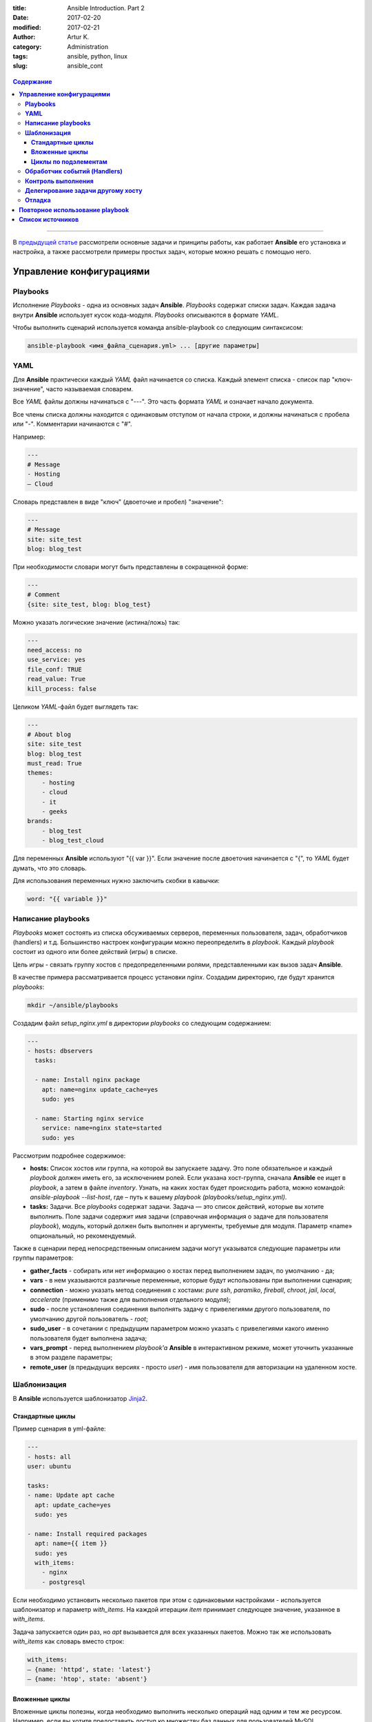 :title: Ansible Introduction. Part 2
:date: 2017-02-20
:modified: 2017-02-21
:author: Artur K.
:category: Administration
:tags: ansible, python, linux
:slug: ansible_cont

.. figure:: /images/ansible-header-2.jpg
    :height: 375px
    :width: 800px
    :scale: 75%
    :align: center
    :alt: Ansible

.. contents:: **Содержание**
   :depth: 3

----

В `предыдущей статье <{filename}ansible_introduction.rst>`_ рассмотрели основные
задачи и принципы работы, как работает **Ansible** его установка и настройка, а
также рассмотрели примеры простых задач, которые можно решать с помощью него.

=============================
**Управление конфигурациями**
=============================

--------------
**Playbooks**
--------------

Исполнение *Playbooks* - одна из основных задач **Ansible**. *Playbooks* содержат
списки задач. Каждая задача внутри **Ansible** использует кусок кода-модуля.
*Playbooks* описываются в формате *YAML*.

Чтобы выполнить сценарий используется команда ansible-playbook со следующим
синтаксисом:

.. code::

    ansible-playbook <имя_файла_сценария.yml> ... [другие параметры]

--------
**YAML**
--------

Для **Ansible** практически каждый *YAML* файл начинается со списка. Каждый
элемент списка - список пар "ключ-значение", часто называемая словарем.

Все *YAML* файлы должны начинаться с "---". Это часть формата *YAML* и означает
начало документа.

Все члены списка должны находится с одинаковым отступом от начала строки, и
должны начинаться с пробела или "-". Комментарии начинаются с "#".

Например:

.. code::

    ---
    # Message
    - Hosting
    – Cloud

Словарь представлен в виде "ключ" (двоеточие и пробел) "значение":

.. code::

    ---
    # Message
    site: site_test
    blog: blog_test

При необходимости словари могут быть представлены в сокращенной форме:

.. code::

    ---
    # Comment
    {site: site_test, blog: blog_test}

Можно указать логические значение (истина/ложь) так:

.. code::

    ---
    need_access: no
    use_service: yes
    file_conf: TRUE
    read_value: True
    kill_process: false

Целиком *YAML*-файл будет выглядеть так:

.. code::

    ---
    # About blog
    site: site_test
    blog: blog_test
    must_read: True
    themes:
        - hosting
        - cloud
        - it
        - geeks
    brands:
        - blog_test
        - blog_test_cloud

Для переменных **Ansible** используют "{{ var }}". Если значение после двоеточия
начинается с "{", то *YAML* будет думать, что это словарь.

Для использования переменных нужно заключить скобки в кавычки:

.. code::

    word: "{{ variable }}"

-----------------------
**Написание playbooks**
-----------------------

*Playbooks* может состоять из списка обсуживаемых серверов, переменных
пользователя, задач, обработчиков (handlers) и т.д. Большинство настроек
конфигурации можно переопределить в *playbook*. Каждый *playbook* состоит из одного
или более действий (игры) в списке.

Цель игры - связать группу хостов с предопределенными ролями, представленными
как вызов задач **Ansible**.

В качестве примера рассматривается процесс установки *nginx*.
Создадим директорию, где будут хранится *playbooks*:

.. code::

    mkdir ~/ansible/playbooks

Создадим файл *setup_nginx.yml* в директории *playbooks* со следующим содержанием:

.. code::

    ---
    - hosts: dbservers
      tasks:

      - name: Install nginx package
        apt: name=nginx update_cache=yes
        sudo: yes

      - name: Starting nginx service
        service: name=nginx state=started
        sudo: yes

Рассмотрим подробнее содержимое:

- **hosts:** Список хостов или группа, на которой вы запускаете задачу. Это поле обязательное и каждый *playbook* должен иметь его, за исключением ролей. Если указана хост-группа, сначала **Ansible** ее ищет в *playbook*, а затем в файле *inventory*. Узнать, на каких хостах будет происходить работа, можно командой: *ansible-playbook --list-host*, где – путь к вашему *playbook (playbooks/setup_nginx.yml)*.
- **tasks:** Задачи. Все *playbooks* содержат задачи. Задача — это список действий, которые вы хотите выполнить. Поле задачи содержит имя задачи (справочная информация о задаче для пользователя *playbook*), модуль, который должен быть выполнен и аргументы, требуемые для модуля. Параметр «name» опциональный, но рекомендуемый.

Также в сценарии перед непосредственным описанием задачи могут указыватся
следующие параметры или группы параметров:

- **gather_facts** - собирать или нет информацию о хостах перед выполнением задач, по умолчанию - да;
- **vars** - в нем указываются различные переменные, которые будут использованы при выполнении сценария;
- **connection** - можно указать метод соединения с хостами: *pure ssh*, *paramiko*, *fireball*, *chroot*, *jail*, *local*, *accelerate* (применимо также для выполнения отдельного модуля);
- **sudo** - после установления соединения выполнять задачу с привелегиями другого пользователя, по умолчанию другой пользователь - *root*;
- **sudo_user** - в сочетании с предыдущим параметром можно указать с привелегиями какого именно пользователя будет выполнена задача;
- **vars_prompt** - перед выполнением *playbook'a* **Ansible** в интерактивном режиме, может уточнить указанные в этом разделе параметры;
- **remote_user** (в предыдущих версиях - просто *user*) - имя пользователя для авторизации на удаленном хосте.

----------------
**Шаблонизация**
----------------

В **Ansible** используется шаблонизатор `Jinja2 <http://jinja.pocoo.org/>`_.

~~~~~~~~~~~~~~~~~~~~~
**Стандартные циклы**
~~~~~~~~~~~~~~~~~~~~~

Пример сценария в yml-файле:

.. code::

    ---
    - hosts: all
    user: ubuntu

    tasks:
    - name: Update apt cache
      apt: update_cache=yes
      sudo: yes

    - name: Install required packages
      apt: name={{ item }}
      sudo: yes
      with_items:
        - nginx
        - postgresql

Если необходимо установить несколько пакетов при этом с одинаковыми настройками
- используется шаблонизатор и параметр *with_items*. На каждой итерации *item* принимает
следующее значение, указанное в *with_items*.

Задача запускается один раз, но *apt* вызывается для всех указанных пакетов.
Можно так же использовать *with_items* как словарь вместо строк:

.. code::

    with_items:
    – {name: 'httpd', state: 'latest'}
    – {name: 'htop', state: 'absent'}

~~~~~~~~~~~~~~~~~~~
**Вложенные циклы**
~~~~~~~~~~~~~~~~~~~

Вложенные циклы полезны, когда необходимо выполнить несколько операций над
одним и тем же ресурсом. Например, если вы хотите предоставить доступ ко множеству
баз данных для пользователей MySQL.

.. code::

    ---
    - hosts: experiments
        remote_user: root
        tasks:
        - name: give users access to multiple databases
            mysql_user: name={{ item[0] }} priv={{ item[1]}}.*:ALL append_privs=yes password=pass login_user=root login_password=root
        with_nested:
        - ['alexey', 'alexander']
        - ['clientdb', 'providerdb']

В приведенном примере используется модуль mysql_user для установки прав на базы данных и
используем вложенные циклы с двумя спискми: список пользователей и список базы данных.
**Ansible** запустит модуль *mysql_user* для пользователей *alexey*, даст права
на все указанные во втором списке базы данных, затем запустит для пользователей
*alexander* и так же даст права.

~~~~~~~~~~~~~~~~~~~~~~~~~
**Циклы по подэлементам**
~~~~~~~~~~~~~~~~~~~~~~~~~

В предыдущем примере назначали все указанные БД всем указанным пользователям.
Но если для каждого пользователя нужно назначить свой специфический набор баз данных?
Для это нам нужны циклы по подэлементам.

.. code::

    ---
    - hosts: experiments
        remote_user: root
        vars:
        users:
            - name: alexey
              database:
              - clientdb
              - providerdb
            - name: alexander
              database:
              - providerdb
      tasks:
        – name: give users access to multiple databases
        mysql_user: name={{ item.0.name }} priv={{ item.1 }}.*:ALL append_privs=yes password=pass login_user=root login_password=root
        with_subelements:
        - users
        - database

Cоздали словари, которые состоят из имен пользователей и имен баз данных.
Вместо добавления данных пользователей в *playbook* можно вынести их в отдельный
файл переменных и включить в *playbook*. **Ansible** пройдется по словарю используя
переменную *item*. **Ansible** назначает численные значения ключам, представленным
конструкцией *with_subelements*, начиная с 0. В словаре 0 имя — пара «ключ-значения»,
поэтому для обращения по имени пользователя мы используем item.0.name.
*Dictionary* — простой список, поэтому для обращения используем item.1.

---------------------------------
**Обработчик событий (Handlers)**
---------------------------------

**Ansible** не просто выполняет задачи в указанном порядке, но и проверяет их
состояние на наличие изменений. Если при выполнении сценария требовалось,
например, добавить строку в конфигурационный файл, и в результате выполнения
он изменился (необходимой строки действительно не было), то **Ansible** может
выполнить специальную задачу, описанную как обработчик события (*handler*).
Если при выполнении строка уже была в конфигурационном файле, то обработчик
выполнен не будет. Обработчики событий описываются в конце сценария; в описании
задачи они указываются через параметр *notify*.

Пример:

.. code:: yaml

    ---
    - hosts: webservers
      vars:
        max_clients: 200

    tasks:
      # сгенерируем файл конфигурации на основе шаблона
      # и укажем, что требуется выполнить задачу “restart apache”
      # если файл изменился
    - name: write the apache config file
      template: src=/srv/httpd.j2 dest=/etc/httpd.conf
      notify:
      - restart apache

    - name: ensure apache is running
      service: name=httpd state=started

    # раздел описания обработчиков
    handlers:
      - name: restart apache
        # используем модуль service для перезапуска веб-сервера
        service: name=httpd state=restarted

-----------------------
**Контроль выполнения**
-----------------------

Допустим, что при выполнении сценария нам нужно проверять определённые
переменные или состояния и, в зависимости от них, выполнять или не выполнять
какие-либо задачи. Для этого можно использовать оператор *“when”*:

.. code::

    tasks:
      # сохраняем файл шаблона и сохраняем результат задачи
      # в переменную last_result
    - template: src=/templates/foo.j2 dest=/etc/foo.conf
      register: last_result
      # проверяем переменную last_result.changed и если она имеет
      # значение true - задача будет выполнена, иначе - будет пропущена
    - command: echo 'the file has changed'
      when: last_result.changed

.. code::

    ---
    - hosts: experiments
        remote_user: root
        tasks:

        - name: Testing user sudo privilege
            command: /usr/bin/sudo -v
            register: sudo_response
            ignore_errors: yes

        - name: Stop if Users doesn`t have sudo privilege
            fail: msg="User doesn`t have sudo privilege"
            when: sudo_response.rc == 1

В примере выше запускаем команду на сервере */usr/bin/sudo -v* и сохранили ее вывод
в переменную через *register*. В переменной был захвачен вывод *stdout* и *stderr*
(rc, return code). Во второй задаче проверяем *return code* переменной и если ошибка возникла -
должны завершить исполнение *playbook* c выводом сообщения.

Для сравнения в условиях в **Ansible** можно использовать **==** (равно), **!=** (не равно),
**>** (больше), **<** (меньше), **>=** (больше равно), **<=** (меньше равно).

Если необходимо проверить, есть ли в переменной символ или строка, используйте операторы **in** и **not**.

.. code::

    - name: Querying rpm list for httpd package
        shell: rpm -qa | grep httpd
        register: httpd_rpm

    - name: Check if httpd rpm is installed on the remote host
        debug: msg="httpd is installed on the remote host"
        when: "'httpd-2.2.27–1.2.x86_64' in httpd_rpm.stdout"

    – name: Check if httpd rpm is not installed on the remote host
        debug: msg="httpd is not installed on the remote host"
        when: not 'httpd-2.2.27.1.2.x86_64' in httpd_rpm.stdout

Можно задавать несколько условий, используя операторы **and** (и) и **or** (или).

.. code::

    – name: Check if httpd rpm is installed on the remote host
        debug: msg="httpd is installed on the remote host"
        when: "'httpd-2.2.27–1.2.x86_64' in httpd_rpm.stdout and
        'httpd-tools-2.2.27–1.2.x86–64' in httpd_rpm.stdout"

Также можно проверить логическое значение переменной. Давайте сделаем *backup*,
если в переменной backup установлено *true*:

.. code::

    – name: Rsync
        shell: /usr/bin/rsync -ra /home /backup/{{ inventory_hostname }}
        sudo: yes
        when: backup

Ansible позволяет в условии использовать информацию о том, была ли уже определена
переменная. Для этого используйте *when*: *var is not define* (где *var* — имя переменной, *is not define* – еще не была определена, *is defined* – уже была определена).

--------------------------------------
**Делегирование задачи другому хосту**
--------------------------------------

Иногда требуется выполнить задачу на определённом узле, но в контексте другого
узла. Например, во время обновления узла может возникнуть необходимость отключить
для него мониторинг, находящийся на отдельном сервере. Для этого используется
управляющая директива *delegate_to*. Приведём пример:

.. code::

    - name: disable nagios alerts for this host webserver service
    nagios: action=disable_alerts host={{inventory_hostname}} services=dnsserver
    delegate_to: mon_host.example.com

Результатом выполнения этой задачи будет отключение сообщений для сервиса
dnsserver в Nagios.

-----------
**Отладка**
-----------

При запуске *playbook* можно увидеть примерно следующий вывод в терминале:

.. figure:: /images/ansible-playbook.jpg
    :height: 836px
    :width: 1000px
    :scale: 75%
    :align: center
    :alt: Ansible playbook

**Gathering facts** - это первая задача по умолчанию в любом playbook. Задача
собирает полезные метаданные о серверах в форме переменных, которые могут
использоваться в *playbook* в дальнейшем. Например, такими переменными могут быть
*ip-адрес*, архитектура OC и имя хоста.

Можно посмотреть эти переменные, используя команду:

.. code::

    ansible -m setup experiments

где experiments - название секции в вашем *inventory*.

Или записать все в файл:

.. code::

    ansible -m setup experiments >> facts

Ниже в выводе указаны задачи **TASK**, согласно ходу выполнения plyabook:
установка nginx, запуск сервиса.

Одно из ключевых свойств систем **Ansible**: **Идемпотентность** (операция, которая
если применяется к любому значению несколько раз - всегда получается то же значение,
как и при однократном применении). Большинство систем управления конфигурациями
следуют этому принципу и применяют его на инфраструктуру.

Секция **PLAY RECAP** ниже в выводе. Параметр **changed** показывает, сколько раз
в задачах менялось состояние сервера. **ok** - количество исполняемых задач вместе
с **Gathering facts**.

Для исправления ошибок при исполнении *playbook* - есть 3 уровня вывода отладочной
информации (verbose):

**-v** вывод базовой информации:

.. code::

    ansible-playbook playbooks/setup_nginx.yml -v

**-vv** более подробный вывод:

.. code::

    ansible-playbook playbooks/setup_nginx.yml -vv

**-vvv** самый подробный вывод. В этом выводе указаны SSH-команды, которые
**Ansible** использует для создания временных файлов на удаленном хосте для запуска
скрипта удаленно.

.. code::

    ansible-playbook playbooks/setup_nginx.yml -vvv

Можно выводить любые переменные **Ansible** для отладки. Для этого необходимо добавить
в *playbok* следующую секцию:

.. code::

    - name: Debug
        debug: msg={{ ansible_distribution }}

При запуске *playbook* вы увидите вывод этой переменной. Каждая переменная
**Ansible** начинается с префикса **ansible_**.

.. figure:: /images/ansible-debug-variable.jpg
    :height: 480px
    :width: 1000px
    :scale: 75%
    :align: center
    :alt: Ansible debug variable

Для того чтобы посмотреть на все задачи, выполняющиеся в *playbook*. Она
особенно полезна, когда есть несколько *playbook*, исполняющих другие *playbook*.

.. code::

    ansible-playbook playbooks/setup_nginx.yml --list-tasks

.. figure:: /images/ansible-list-tasks.jpg
    :height: 334px
    :width: 1000px
    :scale: 75%
    :align: center
    :alt: Ansible list tasks

Можно исполнить конкретную задачу из *playbook*:

.. code::

    ansible-playbook playbooks/setup_nginx.yml --start-at-task="Debug"

.. figure:: /images/ansible-run-once-task.jpg
    :height: 570px
    :width: 1000px
    :scale: 75%
    :align: center
    :alt: Ansible run once task

====================================
**Повторное использование playbook**
====================================

Если задача или набор задач часто используется - есть смысл оформить ее в виде
отдельного файла, который можно будет использовать в других *playbook*.

Создадим директорию для повторно используемых задач:

.. code::

    mkdir ~/ansible/playbooks/tasks

Создадим задачу обновления ОС в файле ~/ansible/playbooks/tasks/**os_update.yml**:

.. code::

    ---
    # Update and upgrade apt-based linux
    - name: Update and upgrade apt-based Linux
        apt: update-cache=yes state=latest
        sudo: yes

Теперь можно включить секцию обновления ОС в ~/ansible/playbooks/**setup_nginx.yml**:

.. code::

    ---
    - hosts: experiments
        remote_user: root
        tasks:

        - include: tasks/os_update.yml

        - name: Install nginx package
            apt: name=nginx update_cache=yes
            sudo: yes

        - name: Starting nginx service
            service: name=nginx state=started
            sudo: yes

Теперь до установки *nginx* *Ubuntu* на обслуживаемых серверах из *Inventory* будет обновлена.
Стоит и установку *nginx* (~/ansible/playbooks/tasks/**pkg_nginx_install.yml**)
вынести в отдельную задачу, если часто устанавливаете *nginx*.

.. code::

    ---
    # Install NGINX package
        - name: Install nginx package
            apt: name=nginx update_cache=yes
            sudo: yes

        - name: Starting nginx service
            service: name=nginx state=started
            sudo: yes

В результате наш playbook станет совсем простым:

.. code::

    ---
        - hosts: experiments
            remote_user: root
            tasks:

            - include: tasks/os_update.yml
            - include: tasks/pkg_nginx_install.yml

=====================
**Список источников**
=====================

- Официальная документация по `Ansible <http://docs.ansible.com/ansible/index.html>`_
- `Система управления Ansible <https://habrahabr.ru/company/selectel/blog/196620/>`_
- `Ansible - давайте попробуем <https://habrahabr.ru/company/express42/blog/254959/>`_
- `Администрирование Ansible <https://habrahabr.ru/post/195048/>`_
- `Автоматизируем и ускоряем процесс настройки облачных серверов с Ansible. Часть 1: Введение <https://habrahabr.ru/company/infobox/blog/249143/>`_
- `Автоматизируем и ускоряем процесс настройки облачных серверов с Ansible. Часть 2: вывод, отладка, и повторное использование playbook <https://habrahabr.ru/company/infobox/blog/250115/>`_
